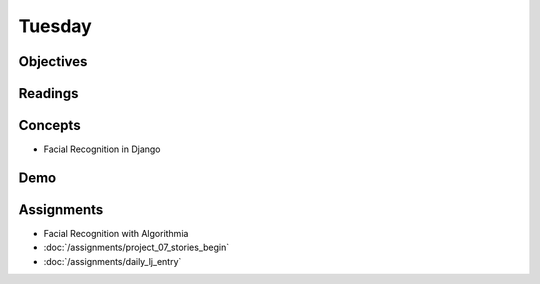 .. slideconf::
    :autoslides: False

*******
Tuesday
*******

.. slide:: Course Presentations
    :level: 1

    This document contains no slides.

Objectives
==========


Readings
========

.. Review
.. ======

Concepts
========

* Facial Recognition in Django

Demo
====


Assignments
===========

* Facial Recognition with Algorithmia
* :doc:`/assignments/project_07_stories_begin`
* :doc:`/assignments/daily_lj_entry`
